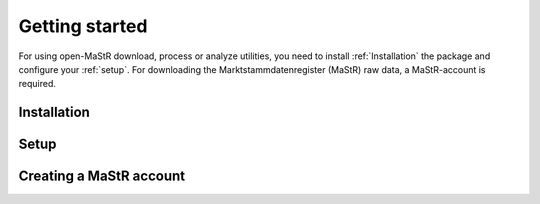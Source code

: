 ***************
Getting started
***************

For using open-MaStR download, process or analyze utilities, you need to install :ref:`Installation` the package and
configure your :ref:`setup`. For downloading the Marktstammdatenregister (MaStR) raw data, a MaStR-account is required.

Installation
============

Setup
=====

Creating a MaStR account
========================
